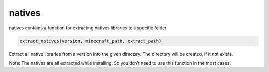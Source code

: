 natives
==========================
natives contains a function for extracting natives libraries to a specific folder.

.. code:: python

    extract_natives(version, minecraft_path, extract_path)

Extract all native libraries from a version into the given directory. The directory will be created, if it not exists.

Note:
The natives are all extracted while installing. So you don't need to use this function in the most cases.

